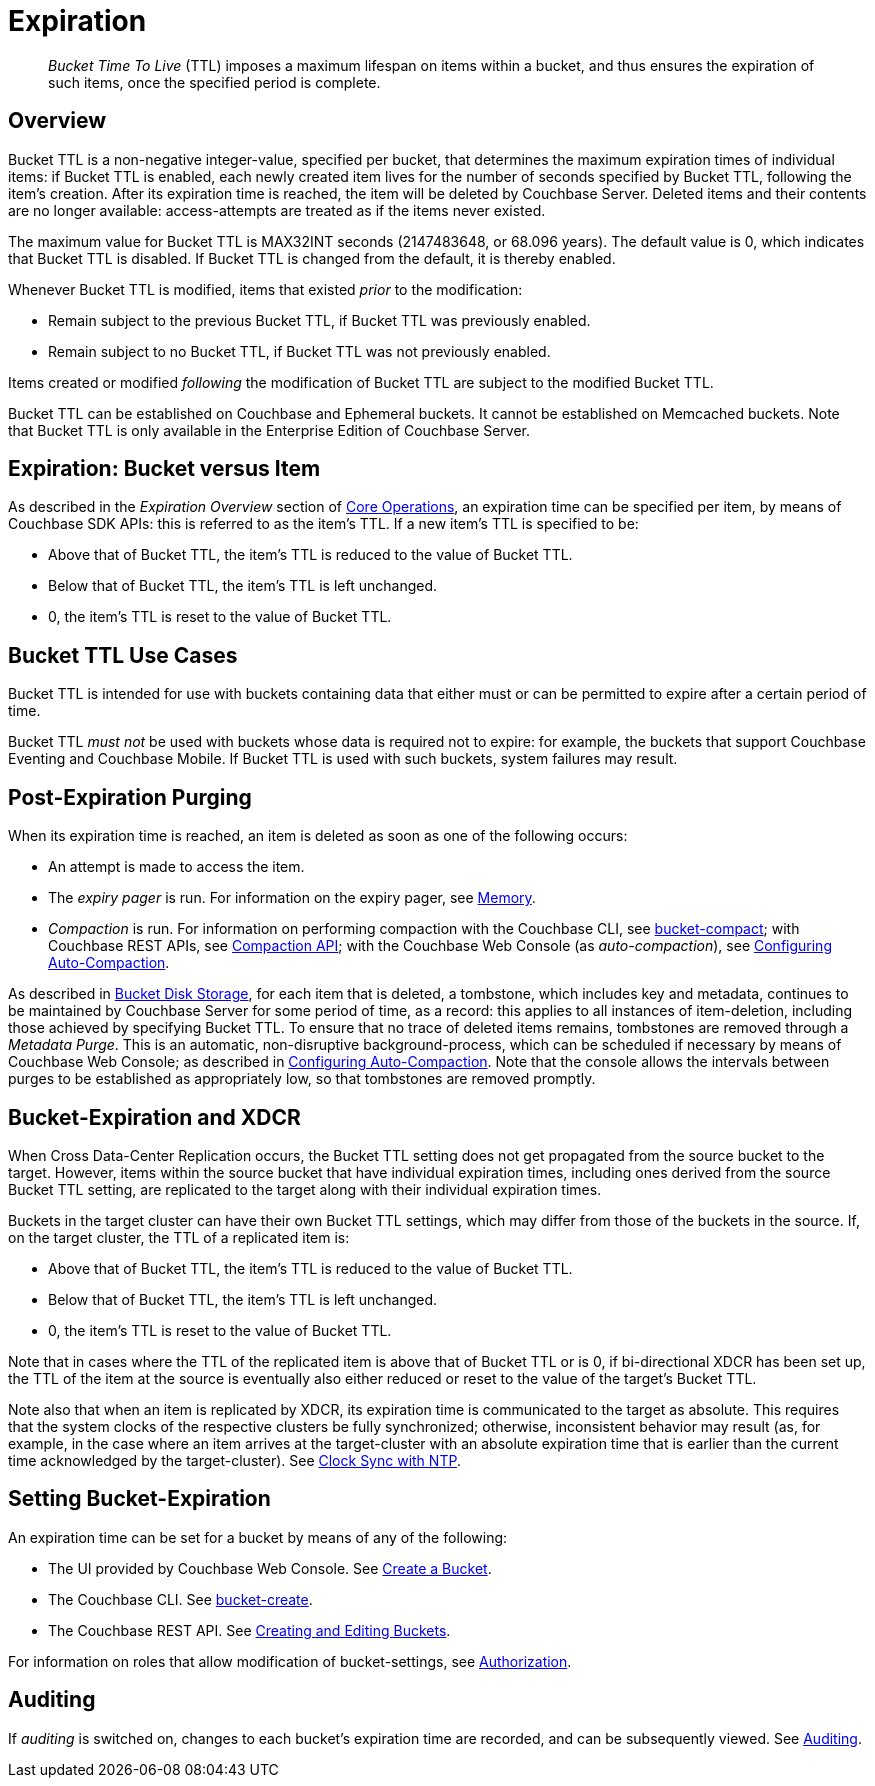 [#bucket-expiration2]
= Expiration

[abstract]
_Bucket Time To Live_ (TTL) imposes a maximum lifespan on items within a bucket, and thus ensures the expiration of such items, once the specified period is complete.

[#bucket-data-expiration-overview]
== Overview

Bucket TTL is a non-negative integer-value, specified per bucket, that determines the maximum expiration times of individual items: if Bucket TTL is enabled, each newly created item lives for the number of seconds specified by Bucket TTL, following the item's creation.
After its expiration time is reached, the item will be deleted by Couchbase Server.
Deleted items and their contents are no longer available: access-attempts are treated as if the items never existed.

The maximum value for Bucket TTL is MAX32INT seconds (2147483648, or 68.096 years).
The default value is 0, which indicates that Bucket TTL is disabled.
If Bucket TTL is changed from the default, it is thereby enabled.

Whenever Bucket TTL is modified, items that existed _prior_ to the modification:

* Remain subject to the previous Bucket TTL, if Bucket TTL was previously enabled.

* Remain subject to no Bucket TTL, if Bucket TTL was not previously enabled.

Items created or modified _following_ the modification of Bucket TTL are subject to the modified Bucket TTL.

Bucket TTL can be established on Couchbase and Ephemeral buckets.
It cannot be established on Memcached buckets.
Note that Bucket TTL is only available in the Enterprise Edition of Couchbase Server.

[#expiration-bucket-versus-item]
== Expiration: Bucket versus Item

As described in the _Expiration Overview_ section of xref:sdk:core-operations.adoc#expiry[Core Operations], an expiration time can be specified per item, by means of Couchbase SDK APIs: this is referred to as the item’s TTL.
If a new item’s TTL is specified to be:

* Above that of Bucket TTL, the item's TTL is reduced to the value of Bucket TTL.

* Below that of Bucket TTL, the item's TTL is left unchanged.

* 0, the item's TTL is reset to the value of Bucket TTL.

[#bucket_ttl_use_cases]
== Bucket TTL Use Cases

Bucket TTL is intended for use with buckets containing data that either must or can be permitted to expire after a certain period of time.

Bucket TTL _must not_ be used with buckets whose data is required not to expire: for example, the buckets that support Couchbase Eventing and Couchbase Mobile.
If Bucket TTL is used with such buckets, system failures may result.

[#post-expiration-purging]
== Post-Expiration Purging

When its expiration time is reached, an item is deleted as soon as one of the following occurs:

* An attempt is made to access the item.

* The _expiry pager_ is run.
For information on the expiry pager, see xref:buckets-memory-and-storage/memory.adoc[Memory].

* _Compaction_ is run.
For information on performing compaction with the Couchbase CLI, see xref:cli:cbcli/couchbase-cli-bucket-compact.adoc[bucket-compact]; with Couchbase REST APIs, see xref:rest-api:compaction-rest-api.adoc[Compaction API]; with the Couchbase Web Console (as _auto-compaction_), see xref:settings:configure-compact-settings.adoc[Configuring Auto-Compaction].

As described in xref:buckets-memory-and-storage/storage.adoc[Bucket Disk Storage], for each item that is deleted, a tombstone, which includes key and metadata, continues to be maintained by Couchbase Server for some period of time, as a record: this applies to all instances of item-deletion, including those achieved by specifying Bucket TTL.
To ensure that no trace of deleted items remains, tombstones are removed through a _Metadata Purge_.
This is an automatic, non-disruptive background-process, which can be scheduled if necessary by means of Couchbase Web Console; as described in xref:settings:configure-compact-settings.adoc[Configuring Auto-Compaction].
Note that the console allows the intervals between purges to be established as appropriately low, so that tombstones are removed promptly.

[#bucket-expiration-and-xdcr]
== Bucket-Expiration and XDCR

When Cross Data-Center Replication occurs, the Bucket TTL setting does not get propagated from the source bucket to the target.
However, items within the source bucket that have individual expiration times, including ones derived from the source Bucket TTL setting, are replicated to the target along with their individual expiration times.

Buckets in the target cluster can have their own Bucket TTL settings, which may differ from those of the buckets in the source.
If, on the target cluster, the TTL of a replicated item is:

* Above that of Bucket TTL, the item's TTL is reduced to the value of Bucket TTL.

* Below that of Bucket TTL, the item's TTL is left unchanged.

* 0, the item's TTL is reset to the value of Bucket TTL.

Note that in cases where the TTL of the replicated item is above that of Bucket TTL or is 0, if bi-directional XDCR has been set up, the TTL of the item at the source is eventually also either reduced or reset to the value of the target's Bucket TTL.

Note also that when an item is replicated by XDCR, its expiration time is communicated to the target as absolute.
This requires that the system clocks of the respective clusters be fully synchronized; otherwise, inconsistent behavior may result (as, for example, in the case where an item arrives at the target-cluster with an absolute expiration time that is earlier than the current time acknowledged by the target-cluster).
See xref:install:synchronize-clocks-using-ntp.adoc[Clock Sync with NTP].

[#setting-bucket-data-expiration]
== Setting Bucket-Expiration

An expiration time can be set for a bucket by means of any of the following:

* The UI provided by Couchbase Web Console.
See xref:clustersetup:create-bucket.adoc[Create a Bucket].

* The Couchbase CLI.
See xref:cli:cbcli/couchbase-cli-bucket-create.adoc[bucket-create].

* The Couchbase REST API.
See xref:rest-api:rest-bucket-create.adoc[Creating and Editing Buckets].

For information on roles that allow modification of bucket-settings, see xref:security:security-authorization.adoc[Authorization].

[#auditing]
== Auditing

If _auditing_ is switched on, changes to each bucket's expiration time are recorded, and can be subsequently viewed.
See xref:security:security-auditing.adoc[Auditing].
